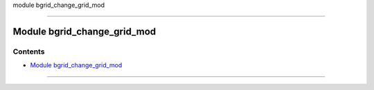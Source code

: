 module bgrid_change_grid_mod

--------------

.. _module_bgrid_change_grid_mod:

Module bgrid_change_grid_mod
----------------------------

Contents
~~~~~~~~

-  `Module bgrid_change_grid_mod <#module_bgrid_change_grid_mod>`__

--------------
